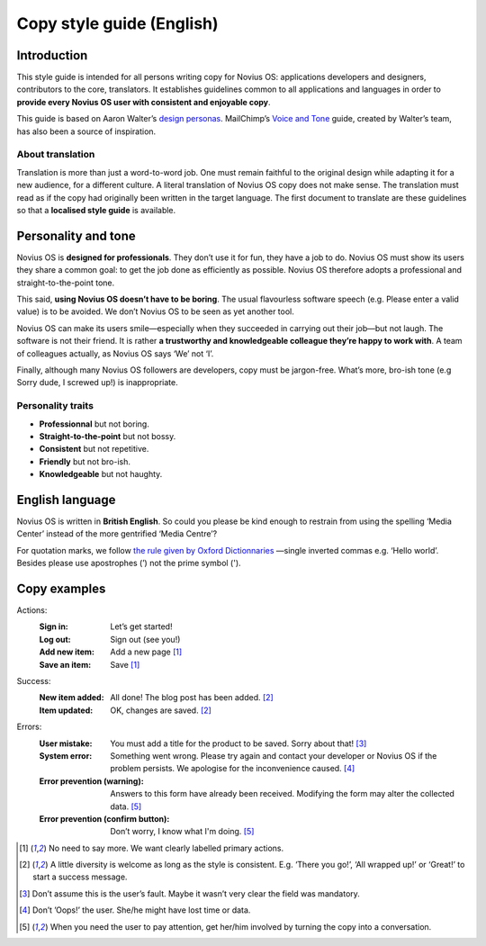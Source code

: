 Copy style guide (English)
##########################

Introduction
************

This style guide is intended for all persons writing copy for Novius OS: applications developers and designers, contributors to the core, translators. It establishes guidelines common to all applications and languages in order to **provide every Novius OS user with consistent and enjoyable copy**.

This guide is based on Aaron Walter’s `design personas <http://aarronwalter.com/design-personas/>`__. MailChimp’s `Voice and Tone <http://voiceandtone.com>`__ guide, created by Walter’s team, has also been a source of inspiration.

About translation
=================

Translation is more than just a word-to-word job. One must remain faithful to the original design while adapting it for a new audience, for a different culture. A literal translation of Novius OS copy does not make sense. The translation must read as if the copy had originally been written in the target language.
The first document to translate are these guidelines so that a **localised style guide** is available.

Personality and tone
********************

Novius OS is **designed for professionals**. They don’t use it for fun, they have a job to do. Novius OS must show its users they share a common goal: to get the job done as efficiently as possible. Novius OS therefore adopts a professional and straight-to-the-point tone.

This said, **using Novius OS doesn’t have to be boring**. The usual flavourless software speech (e.g. Please enter a valid value) is to be avoided. We don’t Novius OS to be seen as yet another tool.

Novius OS can make its users smile—especially when they succeeded in carrying out their job—but not laugh. The software is not their friend. It is rather **a trustworthy and knowledgeable colleague they’re happy to work with**. A team of colleagues actually, as Novius OS says ‘We’ not ‘I’.

Finally, although many Novius OS followers are developers, copy must be jargon-free. What’s more, bro-ish tone (e.g Sorry dude, I screwed up!) is inappropriate.

Personality traits
==================

* **Professionnal** but not boring.
* **Straight-to-the-point** but not bossy.
* **Consistent** but not repetitive.
* **Friendly** but not bro-ish.
* **Knowledgeable** but not haughty.

English language
****************

Novius OS is written in **British English**. So could you please be kind enough to restrain from using the spelling ‘Media Center’ instead of the more gentrified ‘Media Centre’?

For quotation marks, we follow `the rule given by Oxford Dictionnaries <http://oxforddictionaries.com/us/words/quotation-marks-american>`__ —single inverted commas e.g. ‘Hello world’. Besides please use apostrophes (’) not the prime symbol (').

Copy examples
*************

Actions:
    :Sign in: Let’s get started!
    :Log out: Sign out (see you!)
    :Add new item: Add a new page [1]_
    :Save an item: Save [1]_

Success:
    :New item added: All done! The blog post has been added. [2]_
    :Item updated: OK, changes are saved. [2]_

Errors:
    :User mistake: You must add a title for the product to be saved. Sorry about that! [3]_
    :System error: Something went wrong. Please try again and contact your developer or Novius OS if the problem persists. We apologise for the inconvenience caused. [4]_
    :Error prevention (warning): Answers to this form have already been received. Modifying the form may alter the collected data. [5]_
    :Error prevention (confirm button):	Don’t worry, I know what I'm doing. [5]_

.. [1] No need to say more. We want clearly labelled primary actions.
.. [2] A little diversity is welcome as long as the style is consistent. E.g. ‘There you go!’, ‘All wrapped up!’ or ‘Great!’ to start a success message.
.. [3] Don’t assume this is the user’s fault. Maybe it wasn’t very clear the field was mandatory.
.. [4] Don’t ’Oops!’ the user. She/he might have lost time or data.
.. [5] When you need the user to pay attention, get her/him involved by turning the copy into a conversation.